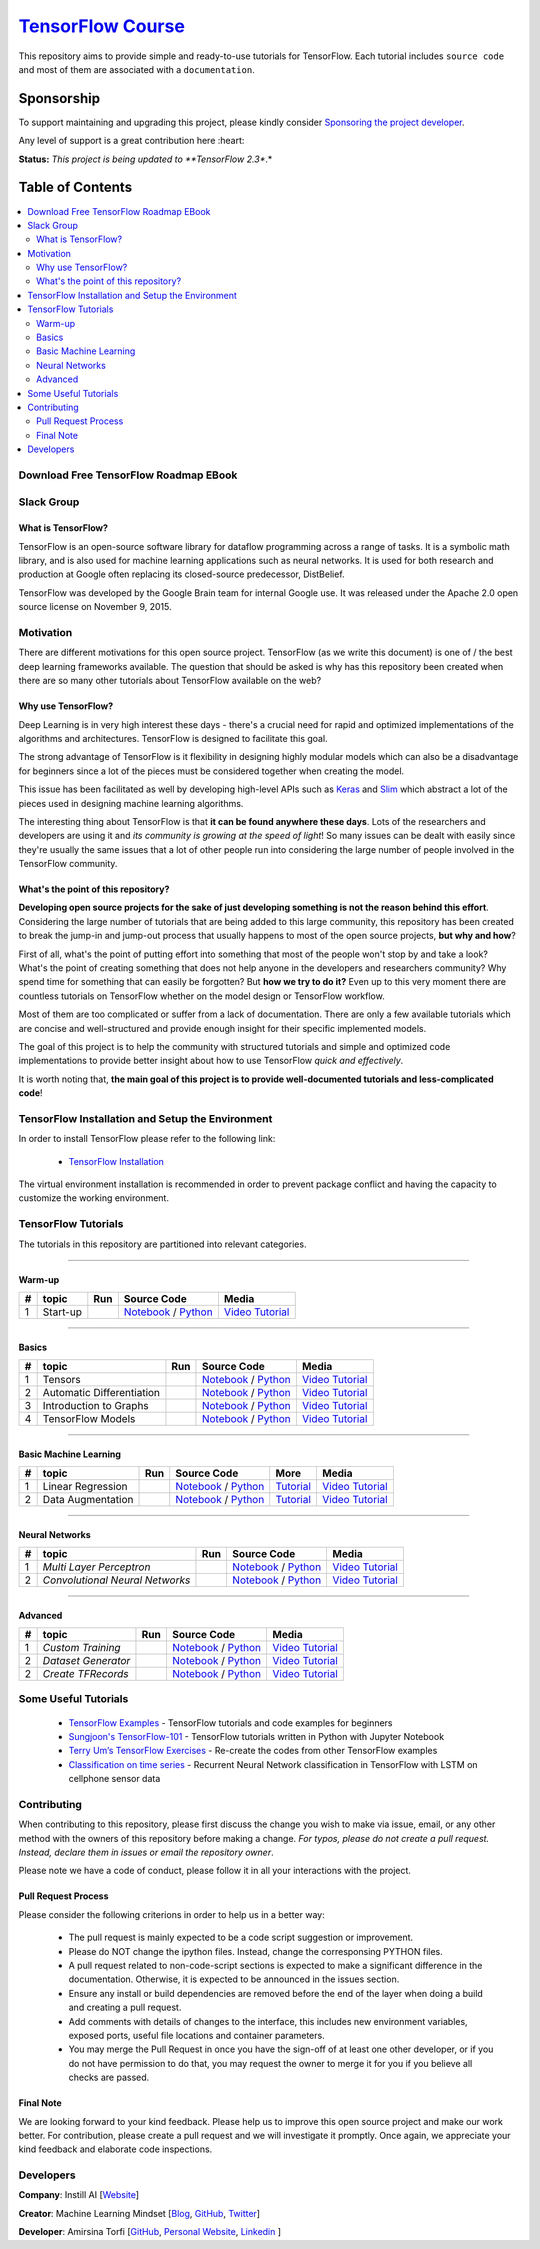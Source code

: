 

********************
`TensorFlow Course`_
********************
.. image:: https://travis-ci.org/instillai/TensorFlow-Course.svg?branch=master
    :target: https://travis-ci.org/instillai/TensorFlow-Course
.. image:: https://img.shields.io/badge/contributions-welcome-brightgreen.svg?style=flat
    :target: https://github.com/open-source-for-science/TensorFlow-Course/pulls
.. image:: https://img.shields.io/twitter/follow/machinemindset.svg?label=Follow&style=social
    :target: https://twitter.com/machinemindset
.. image:: https://zenodo.org/badge/151300862.svg
   :target: https://zenodo.org/badge/latestdoi/151300862


This repository aims to provide simple and ready-to-use tutorials for TensorFlow.
Each tutorial includes ``source code`` and most of them are associated with a ``documentation``.

.. .. image:: _img/mainpage/TensorFlow_World.gif

.. The links.
.. _TensorFlow: https://www.tensorflow.org/install/
.. _Wikipedia: https://en.wikipedia.org/wiki/TensorFlow/


##########################################################################
Sponsorship
##########################################################################

To support maintaining and upgrading this project, please kindly consider `Sponsoring the project developer <https://github.com/sponsors/astorfi/dashboard>`_.

Any level of support is a great contribution here :heart:

**Status:** *This project is being updated to **TensorFlow 2.3**.*

.. raw:: html

   <div align="center">

.. raw:: html

 <a href="https://github.com/sponsors/astorfi/dashboard" target="_blank">
  <img width="600" height="500" align="center" src="https://github.com/instillai/TensorFlow-Course/blob/master/_img/mainpage/donation.jpg"/>
 </a>

.. raw:: html

   </div>

#################
Table of Contents
#################
.. contents::
  :local:
  :depth: 3


==========================================
Download Free TensorFlow Roadmap EBook
==========================================

.. raw:: html

   <div align="center">

.. raw:: html

 <a href="http://www.machinelearningmindset.com/tensorflow-roadmap-ebook/" target="_blank">
  <img width="710" height="500" align="center" src="https://github.com/machinelearningmindset/TensorFlow-Course/blob/master/_img/mainpage/booksubscribe.png"/>
 </a>

.. raw:: html

   </div>

==========================================
Slack Group
==========================================

.. raw:: html

   <div align="center">

.. raw:: html

 <a href="https://www.machinelearningmindset.com/slack-group/" target="_blank">
  <img width="1033" height="350" align="center" src="https://github.com/machinelearningmindset/TensorFlow-Course/blob/master/_img/0-welcome/joinslack.png"/>
 </a>

.. raw:: html

   </div>



~~~~~~~~~~~~~~~~~~~~~
What is TensorFlow?
~~~~~~~~~~~~~~~~~~~~~
TensorFlow is an open-source software library for dataflow programming across a range of tasks. It is a symbolic math library, and is also used for machine learning applications such as neural networks. It is used for both research and production at Google often replacing its closed-source predecessor, DistBelief.

TensorFlow was developed by the Google Brain team for internal Google use. It was released under the Apache 2.0 open source license on November 9, 2015.


============
Motivation
============

There are different motivations for this open source project. TensorFlow (as we write this document) is one of / the best deep learning frameworks available. The question that should be asked is why has this repository been created when there are so many other tutorials about TensorFlow available on the web?

~~~~~~~~~~~~~~~~~~~~~
Why use TensorFlow?
~~~~~~~~~~~~~~~~~~~~~

Deep Learning is in very high interest these days - there's a crucial need for rapid and optimized implementations of the algorithms and architectures. TensorFlow is designed to facilitate this goal.

The strong advantage of TensorFlow is it flexibility in designing highly modular models which can also be a disadvantage for beginners since a lot of the pieces must be considered together when creating the model.

This issue has been facilitated as well by developing high-level APIs such as `Keras <https://keras.io/>`_ and `Slim <https://github.com/tensorflow/models/blob/031a5a4ab41170d555bc3e8f8545cf9c8e3f1b28/research/inception/inception/slim/README.md>`_ which abstract a lot of the pieces used in designing machine learning algorithms.

The interesting thing about TensorFlow is that **it can be found anywhere these days**. Lots of the researchers and developers are using it and *its community is growing at the speed of light*! So many issues can be dealt with easily since they're usually the same issues that a lot of other people run into considering the large number of people involved in the TensorFlow community.

~~~~~~~~~~~~~~~~~~~~~~~~~~~~~~~~~~~~
What's the point of this repository?
~~~~~~~~~~~~~~~~~~~~~~~~~~~~~~~~~~~~

**Developing open source projects for the sake of just developing something is not the reason behind this effort**.
Considering the large number of tutorials that are being added to this large community, this repository has been created to break the jump-in and jump-out process that usually happens to most of the open source projects, **but why and how**?

First of all, what's the point of putting effort into something that most of the people won't stop by and take a look? What's the point of creating something that does not help anyone in the developers and researchers community? Why spend time for something that can easily be forgotten? But **how we try to do it?** Even up to this
very moment there are countless tutorials on TensorFlow whether on the model design or TensorFlow
workflow.

Most of them are too complicated or suffer from a lack of documentation. There are only a few available tutorials which are concise and well-structured and provide enough insight for their specific implemented models.

The goal of this project is to help the community with structured tutorials and simple and optimized code implementations to provide better insight about how to use TensorFlow *quick and effectively*.

It is worth noting that, **the main goal of this project is to provide well-documented tutorials and less-complicated code**!

=================================================
TensorFlow Installation and Setup the Environment
=================================================

.. image:: _img/mainpage/installation-logo.gif
   :height: 100px
   :width: 200 px
   :scale: 50 %
   :alt: alternate text
   :align: right
   :target: docs/tutorials/installation

.. _TensorFlow Installation: https://www.tensorflow.org/install

In order to install TensorFlow please refer to the following link:

  * `TensorFlow Installation`_


.. image:: _img/mainpage/installation.gif
    :target: https://www.youtube.com/watch?v=_3JFEPk4qQY&t=2s

The virtual environment installation is recommended in order to prevent package conflict and having the capacity to customize the working environment.

====================
TensorFlow Tutorials
====================

The tutorials in this repository are partitioned into relevant categories.

==========================

~~~~~~~~
Warm-up
~~~~~~~~

.. image:: _img/mainpage/welcome.gif
   :height: 100px
   :width: 200 px
   :scale: 50 %
   :alt: alternate text
   :align: right


.. _colab: https://colab.research.google.com/github/instillai/TensorFlow-Course/blob/master/codes/ipython/0-welcome/welcome.ipynb
.. _Documentationcnnwelcome: docs/tutorials/0-welcome
.. _ipythonwelcome: codes/ipython/0-welcome/welcome.ipynb
.. _pythonwelcome: https://github.com/instillai/TensorFlow-Course/blob/master/codes/python/0-welcome/welcome.py
.. _videowelcome: https://youtu.be/xd0DVygHlNE


.. |Welcome| image:: https://colab.research.google.com/assets/colab-badge.svg
   :target: https://colab.research.google.com/github/instillai/TensorFlow-Course/blob/master/codes/ipython/0-welcome/welcome.ipynb


+----+---------------------+--------------------------+------------------------------------------------------------------------+--------------------------------------+
| #  |       topic         |          Run             |  Source Code                                                           |        Media                         |
+====+=====================+==========================+========================================================================+======================================+
| 1  | Start-up            |       |Welcome|          | `Notebook <ipythonwelcome_>`_  / `Python <pythonwelcome_>`_            | `Video Tutorial <videowelcome_>`_    |
+----+---------------------+--------------------------+------------------------------------------------------------------------+--------------------------------------+

==========================

~~~~~~
Basics
~~~~~~

.. raw:: html

   <div align="left">

.. raw:: html

 <a href="https://github.com/instillai/TensorFlow-Course/blob/master/_img/mainpage/basics.gif" target="_blank">
  <img width="250" height="250" align="center" src="https://github.com/instillai/TensorFlow-Course/blob/master/_img/mainpage/basics.gif"/>
 </a>

.. raw:: html

   </div>

.. raw:: html

   <br>



.. _ipythontensors: codes/ipython/1-basics/tensors.ipynb
.. _pythontensors: codes/python/1-basics/tensors.py
.. _videotensors: https://youtu.be/Od-VvnYUbFw
.. |Tensors| image:: https://colab.research.google.com/assets/colab-badge.svg
  :target: https://colab.research.google.com/github/instillai/TensorFlow-Course/blob/master/codes/ipython/1-basics/tensors.ipynb

.. _ipythonad: codes/ipython/1-basics/automatic_differentiation.ipynb
.. _pythonad: codes/python/1-basics/automatic_differentiation.py
.. _videoad: https://youtu.be/l-MGydWW-UE
.. |AD| image:: https://colab.research.google.com/assets/colab-badge.svg
  :target: https://colab.research.google.com/github/instillai/TensorFlow-Course/blob/master/codes/ipython/1-basics/automatic_differentiation.ipynb

.. _ipythongraphs: codes/ipython/1-basics/graph.ipynb
.. _pythongraphs: codes/python/1-basics/graph.py
.. _videographs: https://youtu.be/P9xA1s6AUNk
.. |graphs| image:: https://colab.research.google.com/assets/colab-badge.svg
  :target: https://colab.research.google.com/github/instillai/TensorFlow-Course/blob/master/codes/ipython/1-basics/graph.ipynb


.. _ipythonmodels: codes/ipython/1-basics/models.ipynb
.. _pythonmodels: codes/python/1-basics/models.py
.. _videomodels: https://youtu.be/WnlUE04REOY
.. |models| image:: https://colab.research.google.com/assets/colab-badge.svg
  :target: https://colab.research.google.com/github/instillai/TensorFlow-Course/blob/master/codes/ipython/1-basics/models.ipynb



+----+-----------------------------------+--------------------------+------------------------------------------------------------------------+-----------------------------------------+
| #  |       topic                       |          Run             |  Source Code                                                           |        Media                            |
+====+===================================+==========================+========================================================================+=========================================+
| 1  | Tensors                           |       |Tensors|          | `Notebook <ipythontensors_>`_  / `Python <pythontensors_>`_            | `Video Tutorial <videotensors_>`_       |
+----+-----------------------------------+--------------------------+------------------------------------------------------------------------+-----------------------------------------+
| 2  | Automatic Differentiation         |       |AD|               | `Notebook <ipythonad_>`_  / `Python <pythonad_>`_                      | `Video Tutorial <videoad_>`_            |
+----+-----------------------------------+--------------------------+------------------------------------------------------------------------+-----------------------------------------+
| 3  | Introduction to Graphs            |       |graphs|           | `Notebook <ipythongraphs_>`_ / `Python <pythongraphs_>`_               | `Video Tutorial <videographs_>`_        |
+----+-----------------------------------+--------------------------+------------------------------------------------------------------------+-----------------------------------------+
| 4  | TensorFlow Models                 |       |models|           | `Notebook <ipythonmodels_>`_  / `Python <pythonmodels_>`_              | `Video Tutorial <videomodels_>`_        |
+----+-----------------------------------+--------------------------+------------------------------------------------------------------------+-----------------------------------------+

==========================

~~~~~~~~~~~~~~~~~~~~~~
Basic Machine Learning
~~~~~~~~~~~~~~~~~~~~~~

.. raw:: html

   <div align="left">

.. raw:: html

 <a href="https://github.com/instillai/TensorFlow-Course/blob/master/_img/mainpage/basicmodels.gif" target="_blank">
  <img width="250" height="250" align="center" src="https://github.com/instillai/TensorFlow-Course/blob/master/_img/mainpage/basicmodels.gif"/>
 </a>

.. raw:: html

   </div>

.. raw:: html

   <br>

.. .. image:: _img/mainpage/basicmodels.gif
..    :height: 100px
..    :width: 200 px
..    :scale: 50 %
..    :alt: alternate text
..    :align: right


.. _ipythonlinearreg: codes/ipython/basics_in_machine_learning/linearregression.ipynb
.. _pythonlinearreg: codes/python/basics_in_machine_learning/linearregression.py
.. _tutoriallinearreg: https://www.machinelearningmindset.com/linear-regression-with-tensorflow/
.. _videoinearreg: https://youtu.be/2RTBBiKKuLI

.. _tutorialdataaugmentation: https://www.machinelearningmindset.com/data-augmentation-with-tensorflow/
.. _ipythondataaugmentation: https://github.com/instillai/TensorFlow-Course/blob/master/codes/ipython/basics_in_machine_learning/dataaugmentation.ipynb
.. _pythondataaugmentation: https://github.com/instillai/TensorFlow-Course/blob/master/codes/python/basics_in_machine_learning/dataaugmentation.py
.. _videodataaugmentation: https://youtu.be/HbzR2snHJF0

.. |lr| image:: https://colab.research.google.com/assets/colab-badge.svg
  :target: https://colab.research.google.com/github/instillai/TensorFlow-Course/blob/master/codes/ipython/basics_in_machine_learning/linearregression.ipynb
.. |da| image:: https://colab.research.google.com/assets/colab-badge.svg
  :target: https://colab.research.google.com/github/instillai/TensorFlow-Course/blob/master/codes/ipython/basics_in_machine_learning/dataaugmentation.ipynb


+----+-----------------------------------+--------------------------+------------------------------------------------------------------------------------+----------------------------------------------+----------------------------------------------+
| #  |       topic                       |          Run             |  Source Code                                                                       |  More                                        |           Media                              |
+====+===================================+==========================+====================================================================================+==============================================+==============================================+
| 1  | Linear Regression                 |       |lr|               | `Notebook <ipythonlinearreg_>`_  / `Python <pythonlinearreg_>`_                    | `Tutorial <tutoriallinearreg_>`_             | `Video Tutorial <videoinearreg_>`_           |
+----+-----------------------------------+--------------------------+------------------------------------------------------------------------------------+----------------------------------------------+----------------------------------------------+
| 2  | Data Augmentation                 |       |da|               | `Notebook <ipythondataaugmentation_>`_ / `Python <pythondataaugmentation_>`_       | `Tutorial <tutorialdataaugmentation_>`_      | `Video Tutorial <videodataaugmentation_>`_   |
+----+-----------------------------------+--------------------------+------------------------------------------------------------------------------------+----------------------------------------------+----------------------------------------------+



.. +----+----------------------------+----------------------------------------------------------------------------------------+----------------------------------------------+

==========================

~~~~~~~~~~~~~~~~
Neural Networks
~~~~~~~~~~~~~~~~

.. raw:: html

   <div align="left">

.. raw:: html

 <a href="https://github.com/instillai/TensorFlow-Course/blob/master/_img/mainpage/CNNs.png" target="_blank">
  <img width="600" height="180" align="center" src="https://github.com/instillai/TensorFlow-Course/blob/master/_img/mainpage/CNNs.png"/>
 </a>

.. raw:: html

   </div>

.. raw:: html

    <br>


.. _ipythonmlp: https://github.com/instillai/TensorFlow-Course/blob/master/codes/ipython/neural_networks/mlp.ipynb
.. _pythonmlp: https://github.com/instillai/TensorFlow-Course/blob/master/codes/python/neural_networks/mlp.py
.. _videomlp: https://youtu.be/w20efZqSK2Y

.. _ipythoncnn: https://github.com/instillai/TensorFlow-Course/blob/master/codes/ipython/neural_networks/CNNs.ipynb
.. _pythoncnn: https://github.com/instillai/TensorFlow-Course/blob/master/codes/python/neural_networks/cnns.py
.. _videocnn: https://youtu.be/WVifZBCRz8g


.. |mlp| image:: https://colab.research.google.com/assets/colab-badge.svg
 :target: https://colab.research.google.com/github/instillai/TensorFlow-Course/blob/master/codes/ipython/neural_networks/mlp.ipynb
.. |cnn| image:: https://colab.research.google.com/assets/colab-badge.svg
 :target: https://colab.research.google.com/github/instillai/TensorFlow-Course/blob/master/codes/ipython/neural_networks/CNNs.ipynb


+----+------------------------------------------+--------------------------+------------------------------------------------------+------------------------------------+
| #  |       topic                              |          Run             |  Source Code                                         |            Media                   |
+====+==========================================+==========================+======================================================+====================================+
| 1  |  *Multi Layer Perceptron*                |       |mlp|              | `Notebook <ipythonmlp_>`_ / `Python <pythonmlp_>`_   | `Video Tutorial <videomlp_>`_      |
+----+------------------------------------------+--------------------------+------------------------------------------------------+------------------------------------+
| 2  |  *Convolutional Neural Networks*         |       |cnn|              | `Notebook <ipythoncnn_>`_ / `Python <pythoncnn_>`_   | `Video Tutorial <videocnn_>`_      |
+----+------------------------------------------+--------------------------+------------------------------------------------------+------------------------------------+

==========================

~~~~~~~~~~~~~~~~
Advanced
~~~~~~~~~~~~~~~~


.. raw:: html

   <div align="left">

.. raw:: html

 <a href="https://github.com/instillai/TensorFlow-Course/blob/master/_img/mainpage/Build.png" target="_blank">
  <img width="180" height="180" align="center" src="https://github.com/instillai/TensorFlow-Course/blob/master/_img/mainpage/Build.png"/>
 </a>

.. raw:: html

   </div>

.. raw:: html

    <br>




.. _ipythoncustomtr: https://github.com/instillai/TensorFlow-Course/blob/master/codes/ipython/advanced/custom_training.ipynb
.. _pythoncustomtr: https://github.com/instillai/TensorFlow-Course/blob/master/codes/python/advanced/custom_training.py
.. _videocustomtr: https://youtu.be/z5gcabfyPfA

.. _ipythondgenerator: https://github.com/instillai/TensorFlow-Course/blob/master/codes/ipython/advanced/dataset_generator.ipynb
.. _pythondgenerator: https://github.com/instillai/TensorFlow-Course/blob/master/codes/python/advanced/dataset_generator.py
.. _videodgenerator: https://youtu.be/-YsgMdDPu3g

.. _ipythontfrecords: https://github.com/instillai/TensorFlow-Course/blob/master/codes/ipython/advanced/tfrecords.ipynb
.. _pythontfrecords: https://github.com/instillai/TensorFlow-Course/blob/master/codes/python/advanced/tfrecords.py
.. _videotfrecords: https://youtu.be/zqavy_5QMk8


.. |ctraining| image:: https://colab.research.google.com/assets/colab-badge.svg
 :target: https://colab.research.google.com/github/instillai/TensorFlow-Course/blob/master/codes/ipython/advanced/custom_training.ipynb

.. |dgenerator| image:: https://colab.research.google.com/assets/colab-badge.svg
  :target: https://colab.research.google.com/github/instillai/TensorFlow-Course/blob/master/codes/ipython/advanced/dataset_generator.ipynb

.. |tfrecords| image:: https://colab.research.google.com/assets/colab-badge.svg
  :target: https://colab.research.google.com/github/instillai/TensorFlow-Course/blob/master/codes/ipython/advanced/tfrecords.ipynb


+----+------------------------------------------+--------------------------+--------------------------------------------------------------------+----------------------------------------+
| #  |       topic                              |          Run             |  Source Code                                                       |           Media                        |
+====+==========================================+==========================+====================================================================+========================================+
| 1  |  *Custom Training*                       |       |ctraining|        | `Notebook <ipythoncustomtr_>`_ / `Python <pythoncustomtr_>`_       | `Video Tutorial <videocustomtr_>`_     |
+----+------------------------------------------+--------------------------+--------------------------------------------------------------------+----------------------------------------+
| 2  |  *Dataset Generator*                     |       |dgenerator|       | `Notebook <ipythondgenerator_>`_ / `Python <pythondgenerator_>`_   | `Video Tutorial <videodgenerator_>`_   |
+----+------------------------------------------+--------------------------+--------------------------------------------------------------------+----------------------------------------+
| 2  |  *Create TFRecords*                      |       |tfrecords|        | `Notebook <ipythontfrecords_>`_ / `Python <pythontfrecords_>`_     | `Video Tutorial <videotfrecords_>`_    |
+----+------------------------------------------+--------------------------+--------------------------------------------------------------------+----------------------------------------+



=====================
Some Useful Tutorials
=====================

  * `TensorFlow Examples <https://github.com/aymericdamien/TensorFlow-Examples>`_ - TensorFlow tutorials and code examples for beginners
  * `Sungjoon's TensorFlow-101 <https://github.com/sjchoi86/Tensorflow-101>`_ - TensorFlow tutorials written in Python with Jupyter Notebook
  * `Terry Um’s TensorFlow Exercises <https://github.com/terryum/TensorFlow_Exercises>`_ - Re-create the codes from other TensorFlow examples
  * `Classification on time series <https://github.com/guillaume-chevalier/LSTM-Human-Activity-Recognition>`_ - Recurrent Neural Network classification in TensorFlow with LSTM on cellphone sensor data


=============
Contributing
=============

When contributing to this repository, please first discuss the change you wish to make via issue,
email, or any other method with the owners of this repository before making a change. *For typos, please
do not create a pull request. Instead, declare them in issues or email the repository owner*.

Please note we have a code of conduct, please follow it in all your interactions with the project.

~~~~~~~~~~~~~~~~~~~~
Pull Request Process
~~~~~~~~~~~~~~~~~~~~

Please consider the following criterions in order to help us in a better way:

  * The pull request is mainly expected to be a code script suggestion or improvement.
  * Please do NOT change the ipython files. Instead, change the corresponsing PYTHON files.
  * A pull request related to non-code-script sections is expected to make a significant difference in the documentation. Otherwise, it is expected to be announced in the issues section.
  * Ensure any install or build dependencies are removed before the end of the layer when doing a build and creating a pull request.
  * Add comments with details of changes to the interface, this includes new environment variables, exposed ports, useful file locations and container parameters.
  * You may merge the Pull Request in once you have the sign-off of at least one other developer, or if you do not have permission to do that, you may request the owner to merge it for you if you believe all checks are passed.


~~~~~~~~~~~
Final Note
~~~~~~~~~~~

We are looking forward to your kind feedback. Please help us to improve this open source project and make our work better.
For contribution, please create a pull request and we will investigate it promptly. Once again, we appreciate
your kind feedback and elaborate code inspections.

========================
Developers
========================


**Company**: Instill AI [`Website
<https://instillai.com/>`_]

**Creator**: Machine Learning Mindset [`Blog
<https://machinelearningmindset.com/blog/>`_, `GitHub
<https://github.com/machinelearningmindset>`_, `Twitter
<https://twitter.com/machinemindset>`_]

**Developer**: Amirsina Torfi [`GitHub
<https://github.com/astorfi>`_, `Personal Website
<https://astorfi.github.io/>`_, `Linkedin
<https://www.linkedin.com/in/amirsinatorfi/>`_ ]
